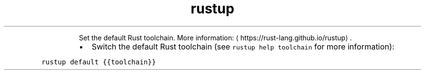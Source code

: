 .TH rustup default
.PP
.RS
Set the default Rust toolchain.
More information: \[la]https://rust-lang.github.io/rustup\[ra]\&.
.RE
.RS
.IP \(bu 2
Switch the default Rust toolchain (see \fB\fCrustup help toolchain\fR for more information):
.RE
.PP
\fB\fCrustup default {{toolchain}}\fR
